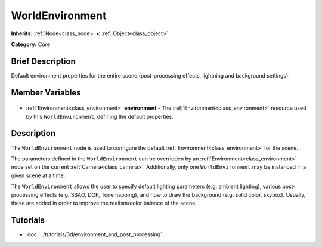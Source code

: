 .. Generated automatically by doc/tools/makerst.py in Godot's source tree.
.. DO NOT EDIT THIS FILE, but the WorldEnvironment.xml source instead.
.. The source is found in doc/classes or modules/<name>/doc_classes.

.. _class_WorldEnvironment:

WorldEnvironment
================

**Inherits:** :ref:`Node<class_node>` **<** :ref:`Object<class_object>`

**Category:** Core

Brief Description
-----------------

Default environment properties for the entire scene (post-processing effects, lightning and background settings).

Member Variables
----------------

  .. _class_WorldEnvironment_environment:

- :ref:`Environment<class_environment>` **environment** - The :ref:`Environment<class_environment>` resource used by this ``WorldEnvironment``, defining the default properties.


Description
-----------

The ``WorldEnvironment`` node is used to configure the default :ref:`Environment<class_environment>` for the scene.

The parameters defined in the ``WorldEnvironment`` can be overridden by an :ref:`Environment<class_environment>` node set on the current :ref:`Camera<class_camera>`. Additionally, only one ``WorldEnvironment`` may be instanced in a given scene at a time.

The ``WorldEnvironment`` allows the user to specify default lighting parameters (e.g. ambient lighting), various post-processing effects (e.g. SSAO, DOF, Tonemapping), and how to draw the background (e.g. solid color, skybox). Usually, these are added in order to improve the realism/color balance of the scene.

Tutorials
---------

- :doc:`../tutorials/3d/environment_and_post_processing`

